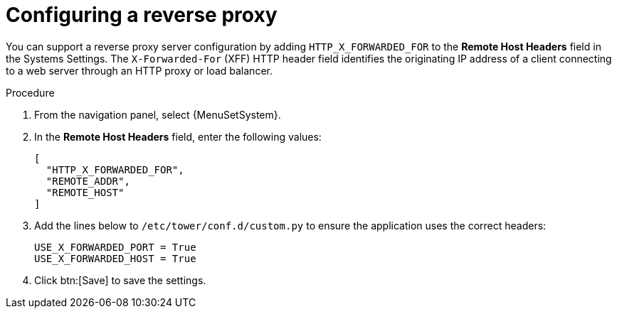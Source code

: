 

[id="proc-configuring-reverse-proxy_{context}"]



= Configuring a reverse proxy

[role="_abstract"]
You can support a reverse proxy server configuration by adding `HTTP_X_FORWARDED_FOR` to the *Remote Host Headers* field in the Systems Settings. The ``X-Forwarded-For`` (XFF) HTTP header field identifies the originating IP address of a client connecting to a web server through an HTTP proxy or load balancer.


.Procedure
//[ddacosta] Settings > System are controller specific for 2.5EA so don't change ControllerName to PlatformName.
. From the navigation panel, select {MenuSetSystem}.
. In the *Remote Host Headers* field, enter the following values:
+
----
[
  "HTTP_X_FORWARDED_FOR",
  "REMOTE_ADDR",
  "REMOTE_HOST"
]
----
+
. Add the lines below to ``/etc/tower/conf.d/custom.py`` to ensure the application uses the correct headers:
+
----
USE_X_FORWARDED_PORT = True
USE_X_FORWARDED_HOST = True
----
. Click btn:[Save] to save the settings.
